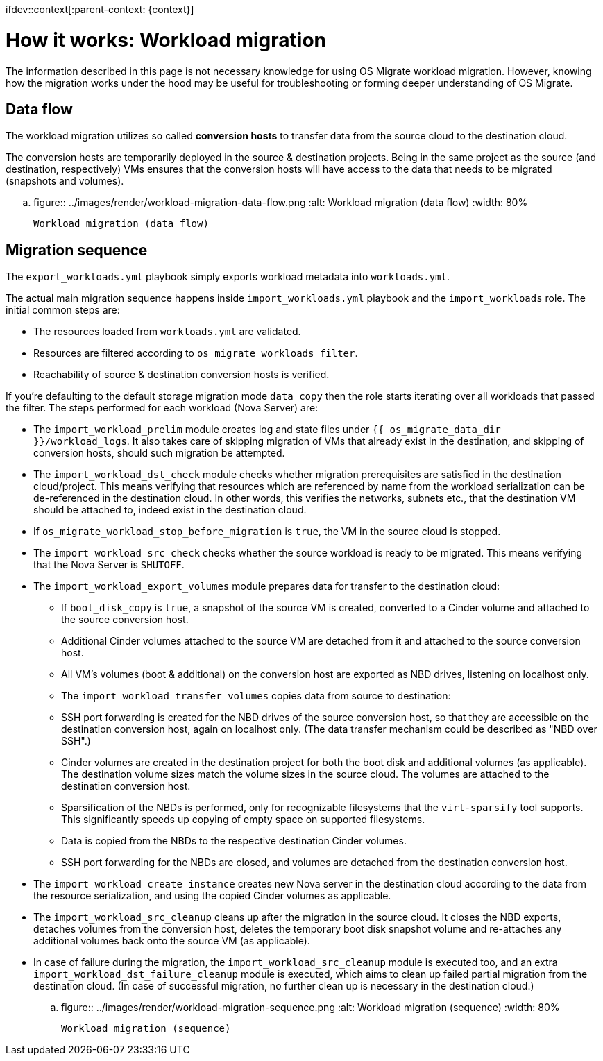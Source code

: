 ifdev::context[:parent-context: {context}]

[id="os-migrate-process-summary_planning"]

:context: planning

= How it works: Workload migration

The information described in this page is not necessary knowledge for
using OS Migrate workload migration. However, knowing how the
migration works under the hood may be useful for troubleshooting or
forming deeper understanding of OS Migrate.

== Data flow

The workload migration utilizes so called *conversion hosts* to
transfer data from the source cloud to the destination cloud.

The conversion hosts are temporarily deployed in the source &
destination projects. Being in the same project as the source (and
destination, respectively) VMs ensures that the conversion hosts will
have access to the data that needs to be migrated (snapshots and
volumes).


.. figure:: ../images/render/workload-migration-data-flow.png
   :alt: Workload migration (data flow)
   :width: 80%

   Workload migration (data flow)

== Migration sequence

The `export_workloads.yml` playbook simply exports workload metadata
into `workloads.yml`.

The actual main migration sequence happens inside
`import_workloads.yml` playbook and the `import_workloads`
role. The initial common steps are:

* The resources loaded from `workloads.yml` are validated.
* Resources are filtered according to `os_migrate_workloads_filter`.
* Reachability of source & destination conversion hosts is verified.

If you're defaulting to the default storage migration mode `data_copy`
then the role starts iterating over all workloads that passed the
filter. The steps performed for each workload (Nova Server) are:

*  The `import_workload_prelim` module creates log and state files
   under `{{ os_migrate_data_dir }}/workload_logs`. It also takes
   care of skipping migration of VMs that already exist in the
   destination, and skipping of conversion hosts, should such
   migration be attempted.

*  The `import_workload_dst_check` module checks whether migration
   prerequisites are satisfied in the destination cloud/project. This
   means verifying that resources which are referenced by name from
   the workload serialization can be de-referenced in the destination
   cloud. In other words, this verifies the networks, subnets etc.,
   that the destination VM should be attached to, indeed exist in the
   destination cloud.

*  If `os_migrate_workload_stop_before_migration` is `true`, the VM
   in the source cloud is stopped.

*  The `import_workload_src_check` checks whether the source workload
   is ready to be migrated. This means verifying that the Nova Server
   is `SHUTOFF`.

*  The `import_workload_export_volumes` module prepares data for
   transfer to the destination cloud:

**    If `boot_disk_copy` is `true`, a snapshot of the source VM is
      created, converted to a Cinder volume and attached to the source
      conversion host.

**    Additional Cinder volumes attached to the source VM are detached
      from it and attached to the source conversion host.

**    All VM's volumes (boot & additional) on the conversion host are
      exported as NBD drives, listening on localhost only.

**    The `import_workload_transfer_volumes` copies data from source to
      destination:

**    SSH port forwarding is created for the NBD drives of the source
      conversion host, so that they are accessible on the destination
      conversion host, again on localhost only. (The data transfer
      mechanism could be described as "NBD over SSH".)

**    Cinder volumes are created in the destination project for both
      the boot disk and additional volumes (as applicable). The
      destination volume sizes match the volume sizes in the source
      cloud. The volumes are attached to the destination conversion
      host.

**    Sparsification of the NBDs is performed, only for recognizable
      filesystems that the `virt-sparsify` tool supports. This
      significantly speeds up copying of empty space on supported
      filesystems.

**    Data is copied from the NBDs to the respective destination Cinder
      volumes.

**    SSH port forwarding for the NBDs are closed, and volumes are
      detached from the destination conversion host.

*  The `import_workload_create_instance` creates new Nova server in
   the destination cloud according to the data from the resource
   serialization, and using the copied Cinder volumes as applicable.

*  The `import_workload_src_cleanup` cleans up after the migration in
   the source cloud. It closes the NBD exports, detaches volumes from
   the conversion host, deletes the temporary boot disk snapshot
   volume and re-attaches any additional volumes back onto the
   source VM (as applicable).

*  In case of failure during the migration, the
   `import_workload_src_cleanup` module is executed too, and an
   extra `import_workload_dst_failure_cleanup` module is executed,
   which aims to clean up failed partial migration from the
   destination cloud. (In case of successful migration, no further
   clean up is necessary in the destination cloud.)

.. figure:: ../images/render/workload-migration-sequence.png
   :alt: Workload migration (sequence)
   :width: 80%

   Workload migration (sequence)

